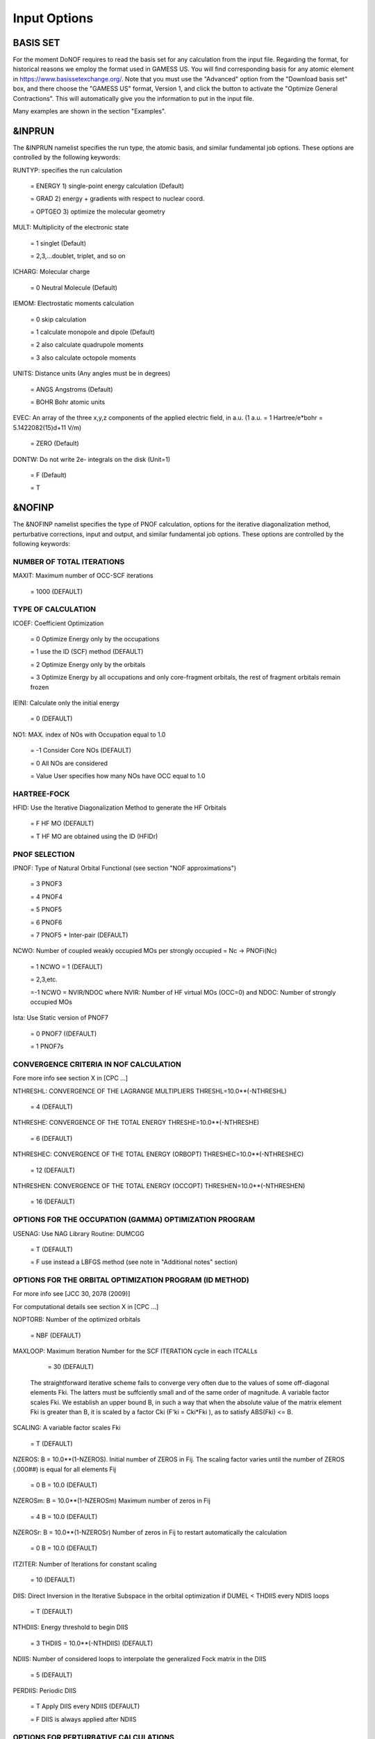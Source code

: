 #############
Input Options
#############

*********
BASIS SET
*********

For the moment DoNOF requires to read the basis set for any calculation from the input file. Regarding the format, for historical reasons we employ the format used in GAMESS US. You will find corresponding basis for any atomic element in https://www.basissetexchange.org/. Note that you must use the "Advanced" option from the "Download basis set" box, and there choose the "GAMESS US" format, Version 1, and click the button to activate the "Optimize General Contractions". This will automatically give you the information to put in the input file.

Many examples are shown in the section "Examples".

*******
&INPRUN
*******

The &INPRUN namelist specifies the run type, the atomic basis, and similar fundamental job options. These options are controlled by the following keywords:

RUNTYP:    specifies the run calculation

    = ENERGY  1) single-point energy calculation (Default)

    = GRAD   2) energy + gradients with respect to nuclear coord.

    = OPTGEO 3) optimize the molecular geometry
    
MULT:      Multiplicity of the electronic state

    = 1      singlet (Default)

    = 2,3,...doublet, triplet, and so on

ICHARG:    Molecular charge

    = 0  Neutral Molecule (Default)

IEMOM:     Electrostatic moments calculation

    = 0      skip calculation

    = 1      calculate monopole and dipole (Default)

    = 2      also calculate quadrupole moments

    = 3      also calculate octopole moments

UNITS:     Distance units (Any angles must be in degrees)

    = ANGS   Angstroms (Default)

    = BOHR   Bohr atomic units

EVEC:      An array of the three x,y,z components of the applied electric field, in a.u. (1 a.u. = 1 Hartree/e*bohr = 5.1422082(15)d+11 V/m)

    = ZERO   (Default)

DONTW:     Do not write 2e- integrals on the disk (Unit=1)

    = F      (Default)
    
    = T

*******
&NOFINP
*******

The &NOFINP namelist specifies the type of PNOF calculation, options
for the iterative diagonalization method, perturbative corrections,
input and output, and similar fundamental job options. These options
are controlled by the following keywords:

NUMBER OF TOTAL ITERATIONS
^^^^^^^^^^^^^^^^^^^^^^^^^^

MAXIT:               Maximum number of OCC-SCF iterations 

    = 1000   (DEFAULT)


TYPE OF CALCULATION
^^^^^^^^^^^^^^^^^^^

ICOEF:               Coefficient Optimization

                      = 0      Optimize Energy only by the occupations
                      
                      = 1      use the ID (SCF) method (DEFAULT)
                      
                      = 2      Optimize Energy only by the orbitals
                      
                      = 3      Optimize Energy by all occupations and only core-fragment orbitals, the rest of fragment orbitals remain frozen

IEINI:               Calculate only the initial energy

                      = 0      (DEFAULT)

NO1:                 MAX. index of NOs with Occupation equal to 1.0

                      = -1     Consider Core NOs (DEFAULT)
                      
                      = 0      All NOs are considered
                      
                      = Value  User specifies how many NOs have OCC equal to 1.0


HARTREE-FOCK
^^^^^^^^^^^^

HFID:               Use the Iterative Diagonalization Method to generate the HF Orbitals

                      = F      HF MO (DEFAULT)
                      
                      = T      HF MO are obtained using the ID (HFIDr)


PNOF SELECTION
^^^^^^^^^^^^^^

IPNOF:               Type of Natural Orbital Functional (see section "NOF approximations")

                      = 3      PNOF3

                      = 4      PNOF4

                      = 5      PNOF5
                      
                      = 6      PNOF6
                      
                      = 7      PNOF5 + Inter-pair (DEFAULT)

NCWO:                Number of coupled weakly occupied MOs per strongly occupied = Nc -> PNOFi(Nc)

                      = 1      NCWO = 1 (DEFAULT)
                      
                      = 2,3,etc.
                      
                      =-1      NCWO = NVIR/NDOC where NVIR: Number of HF virtual MOs (OCC=0) and NDOC: Number of strongly occupied MOs

Ista:                Use Static version of PNOF7

                      = 0      PNOF7 ((DEFAULT)
                      
                      = 1      PNOF7s
                      

CONVERGENCE CRITERIA IN NOF CALCULATION
^^^^^^^^^^^^^^^^^^^^^^^^^^^^^^^^^^^^^^^

Fore more info see section X in [CPC ...]

NTHRESHL:            CONVERGENCE OF THE LAGRANGE MULTIPLIERS THRESHL=10.0**(-NTHRESHL)

                      = 4      (DEFAULT)

NTHRESHE:            CONVERGENCE OF THE TOTAL ENERGY THRESHE=10.0**(-NTHRESHE)

                      = 6      (DEFAULT)

NTHRESHEC:           CONVERGENCE OF THE TOTAL ENERGY (ORBOPT) THRESHEC=10.0**(-NTHRESHEC)

                      = 12     (DEFAULT)

NTHRESHEN:           CONVERGENCE OF THE TOTAL ENERGY (OCCOPT) THRESHEN=10.0**(-NTHRESHEN)

                      = 16     (DEFAULT)


OPTIONS FOR THE OCCUPATION (GAMMA) OPTIMIZATION PROGRAM
^^^^^^^^^^^^^^^^^^^^^^^^^^^^^^^^^^^^^^^^^^^^^^^^^^^^^^^

USENAG:              Use NAG Library Routine: DUMCGG

                      = T      (DEFAULT)
                      
                      = F      use instead a LBFGS method (see note in "Additional notes" section)


OPTIONS FOR THE ORBITAL OPTIMIZATION PROGRAM (ID METHOD)
^^^^^^^^^^^^^^^^^^^^^^^^^^^^^^^^^^^^^^^^^^^^^^^^^^^^^^^^

For more info see [JCC 30, 2078 (2009)]

For computational details see section X in [CPC ...]

NOPTORB:             Number of the optimized orbitals

                      = NBF    (DEFAULT)

MAXLOOP:             Maximum Iteration Number for the SCF ITERATION cycle in each ITCALLs

                      = 30     (DEFAULT)

    The straightforward iterative scheme fails to converge very often due to the values of some off-diagonal elements Fki. The latters must be suffciently small and of the same order of magnitude. A variable factor scales Fki. We establish an upper bound B, in such a way that when the absolute value of the matrix element Fki is greater than B, it is scaled by a factor Cki (F'ki = Cki*Fki ), as to satisfy ABS(Fki) <= B.

SCALING:             A variable factor scales Fki

                      = T      (DEFAULT)

NZEROS:              B = 10.0**(1-NZEROS). Initial number of ZEROS in Fij. The scaling factor varies until the number of ZEROS (.000##) is equal for all elements Fij

                      = 0      B = 10.0 (DEFAULT)

NZEROSm:             B = 10.0**(1-NZEROSm) Maximum number of zeros in Fij

                      = 4      B = 10.0 (DEFAULT)

NZEROSr:             B = 10.0**(1-NZEROSr) Number of zeros in Fij to restart automatically the calculation

                      = 0      B = 10.0 (DEFAULT)

ITZITER:             Number of Iterations for constant scaling

                      = 10     (DEFAULT)

DIIS:                Direct Inversion in the Iterative Subspace in the orbital optimization if DUMEL < THDIIS every NDIIS loops

                      = T      (DEFAULT)

NTHDIIS:             Energy threshold to begin DIIS

                      = 3      THDIIS = 10.0**(-NTHDIIS) (DEFAULT)

NDIIS:               Number of considered loops to interpolate the generalized Fock matrix in the DIIS

                      = 5      (DEFAULT)

PERDIIS:             Periodic DIIS

                      = T      Apply DIIS every NDIIS (DEFAULT)
                      
                      = F      DIIS is always applied after NDIIS


OPTIONS FOR PERTURBATIVE CALCULATIONS
^^^^^^^^^^^^^^^^^^^^^^^^^^^^^^^^^^^^^

For more info see [PRA 98, 022504 (2018)]

CLMP2:               Correlated local MP2 = NOF - oiMP2

                     = F       (DEFAULT)

SC2MCPT:             SC2-MCPT perturbation theory is used to correct the PNOF5 Energy. 2 outputs: PNOF5-SC2-MCPT and PNOF5-PT2

                     = F       (DEFAULT)

NO1PT2:              Frozen MOs in perturbative calculations. Maximum index of NOs with Occupation = 1

                      = -1     = NO1 (DEFAULT)
                      
                      = 0      All NOs are considered
                      
                      = Value  User specifies how many NOs are frozen

NEX:                 Number of excluded coupled orbitals in the PNOF5-PT2 calculation

                      = 0      All NOs are included (DEFAULT)


RESTART OPTIONS FOR GAMMA, C, Diagonal F, and NUCLEAR COORDINATES
^^^^^^^^^^^^^^^^^^^^^^^^^^^^^^^^^^^^^^^^^^^^^^^^^^^^^^^^^^^^^^^^^

RESTART:             RESTART FROM GCF FILE (DEFAULT=F)

                      = F      INPUTGAMMA=0,INPUTC=0,INPUTFMIUG=0
                      
                      = T      INPUTGAMMA=1,INPUTC=1,INPUTFMIUG=1

INPUTGAMMA:          GUESS FOR GAMMA MATRIX IN NOF

                      = 0      NO INPUT (DEFAULT)
                      
                      = 1      INPUT FROM FILE GCF

INPUTC:              GUESS FOR COEFFICIENT MATRIX IN NOF

                      = 0      NO INPUT, USE HF (DEFAULT)
                      
                      = 1      INPUT FROM FILE GCF

INPUTFMIUG:          GUESS FOR DIAGONAL ELEMENTS (FMIUG0)

                      = 0      NO INPUT (DEFAULT)
                      
                      = 1      INPUT FROM FILE GCF

INPUTCXYZ:           READ NUCLEAR COORDINATES (Cxyz)

                      = 0      FROM FILE INP
                      
                      = 1      FROM FILE GCF


OUTPUT OPTIONS
^^^^^^^^^^^^^^

NPRINT:              OUTPUT OPTION (DEFAULT VALUE: 0)

                      = 0      Short Printing
                      
                      = 1      Output at initial and final iterations including Ei,Coef,Pop,Occ,Emom
                      
                      = 2      Output at each iteration

IWRITEC:             OUTPUT OPTION FOR THE COEFFICIENT MATRIX

                      = 0      NO OUTPUT (DEFAULT)
                      
                      = 1      OUTPUT THE COEFFICIENT MATRIX 

IWRITEE:             Output option for one-particle energies

                      = 0      No Output (Default)
                      
                      = 1      Output EiHF, Elag

IMULPOP:             MULLIKEN POPULATION ANALYSIS

                      = 0      DO NOT DO (DEFAULT)
                      
                      = 1      DO A MULLIKEN POP. ANALYSIS 

APSG:                OPEN AN APSG FILE FOR OUTPUT THE COEFFICIENT MATRIX ($VEC-$END) AND THE EXPANSION COEFFICIENTS OF THE APSG GENERATING WAVEFUNCTION.


                      = F      OUTPUT (DEFAULT)

NTHAPSG:             THRESHOLD FOR APSG EXPANSION COEFFICIENTS THAPSG = 10.0**(-NTHAPSG)

                      = 10     (DEFAULT)

PRINTLAG:            OUTPUT OPTION FOR THE LAGRANGE MULTIPLIERS

                      = F      NO OUTPUT (DEFAULT)

DIAGLAG:             DIAGONALIZE LAGRANGE MULTIPLIERS PRINT CANONICAL VECTORS and PRINT NEW DIAGONAL ELEMENTS OF 1-RDM

                      = F      (DEFAULT)

IAIMPAC:             WRITE INFORMATION INTO A WFN FILE (UNIT 7) FOR THE AIMPAC PROGRAM

                      = 0      DO NOT DO
                      
                      = 1      WRITE INTO WFN FILE (DEFAULT)

IEKT:                Use the EKT (DEFAULT VALUE = 0)

                      = 1      Calculate ionization potentials 

ICATION:             (DEFAULT VALUE = 0)

                      = 1      Calculate the Cation Energy (Eelec+EN+IonPotential)

ICHEMPOT:            (DEFAULT VALUE = 0)

                      = 1      Calculate the Chemical Potential

NOUTRDM:             PRINT OPTION FOR ATOMIC RDMs

                      = 0      NO OUTPUT (DEFAULT)
                      
                      = 1      PRINT ATOMIC RDMs IN 1RDM and 2RDM FILES

NTHRESHDM:           THRESHDM=10.0**(-NTHRESHDM)

                      = 6      (DEFAULT)

NSQT:                Use an unformatted 2RDM file

                      = 1      (DEFAULT)

NOUTCJK:             PRINT OPTION FOR CJ12 and CK12

                      = 0      NO OUTPUT (DEFAULT)
                      
                      = 1      PRINT CJ12 and CK12 in FILE 'CJK'

NTHRESHCJK:          THRESHCJK=10.0**(-NTHRESHCJK)

                      = 6      (DEFAULT)

NOUTTijab:           PRINT OPTION FOR Tijab

                      = 0      NO OUTPUT (DEFAULT)
                      
                      = 1      PRINT Tijab in FILE 'Tijab'

NTHRESHTijab:        THRESHTijab=10.0**(-NTHRESHTijab)

                      = 6      (DEFAULT)

IGVB:                GVB orbitals connection to PNOFi(1) NOS

                      = 0      (DEFAULT)
       

OPTIONS RELATED TO ORTHONORMALITY OF NATURAL ORBITALS
^^^^^^^^^^^^^^^^^^^^^^^^^^^^^^^^^^^^^^^^^^^^^^^^^^^^^

ORTHO:               Orthogonalize the initial orbitals

                      = F      No 
                      
                      = T      Yes (DEFAULT)

CHKORTHO:            CHECK THE ORTHONORMALITY OF THE MOs

                      = F      No (DEFAULT)
                      
                      = T      Yes


OPTIONS RELATED TO FROZEN COORDINATES IN GRADIENT COMPUTATION
^^^^^^^^^^^^^^^^^^^^^^^^^^^^^^^^^^^^^^^^^^^^^^^^^^^^^^^^^^^^^

See also "Additional notes" section

FROZEN:              Is there any fixed coordinate

                      = F      (DEFAULT)

IFROZEN:             By pairs, what coordinate of which atom, e.g. 2,5,1,1 means "y" coordinate of atom 5 and "x" coor of atom 1 to freeze. MAXIMUM of frozen coordinates = 10

                      = 0      (DEFAULT)


****************
Additional Notes
****************


Dependencies
^^^^^^^^^^^^

You may notice above that setting ICGMETHOD=2 in the input file DoNOF will use the conjugate gradient algorithm coded in NAG for the optimization of natural occupancies, as well as nuclear coordinates (if RUNTYP=OPTGEO). However, since the license of NAG is restricted (see https://www.nag.co.uk/content/nag-library), these routines are not provided by DoNOF and the user must include them to the code. Namely, the following routines are called by DoNOF if ICGMETHOD=2: E04DGF, E04UEF, E04UCF, and F11JEF. The latter is required for perturbative calculations, while the other routines are required for optimization processes.

That is why by default DoNOF employs the "SUMSL" routine to minimize a general unconstrained objective function.For more details see the next references:

!    J E Dennis, David Gay, and R E Welsch,                            !
!    An Adaptive Nonlinear Least-squares Algorithm,                    !
!    ACM Transactions on Mathematical Software,                        !
!    Volume 7, Number 3, 1981.                                         !
!                                                                      !
!    J E Dennis, H H W Mei,                                            !
!    Two New Unconstrained Optimization Algorithms Which Use           !
!    Function and Gradient Values,                                     !
!    Journal of Optimization Theory and Applications,                  !
!    Volume 28, pages 453-482, 1979.                                   !
!                                                                      !
!    J E Dennis, Jorge More,                                           !
!    Quasi-Newton Methods, Motivation and Theory,                      !
!    SIAM Review,                                                      !
!    Volume 19, pages 46-89, 1977.                                     !
!                                                                      !
!    D Goldfarb,                                                       !
!    Factorized Variable Metric Methods for Unconstrained Optimization,!
!    Mathematics of Computation,                                       !
!    Volume 30, pages 796-811, 1976.

Alternatively, we have also implemented the LBFGS algorithm written by J. Nocedal (see http://users.iems.northwestern.edu/~nocedal/lbfgs.html, and cite references therein if ICGMETHOD=3) for the occupation and geometry optimizations. This method is activated by setting ICGMETHOD=3). In our experience, LBFGS works fine for occupation optimization, whereas it must be employed carefully for geometry optimization as detailed below.

New algorithms and numerical methods for carrying out these optimizations are welcome, so we encourage new collaborations to work on this task.


Geometry Optimization
^^^^^^^^^^^^^^^^^^^^^

Related with the previous section, for geometry optimization (RUNTYP=OPTGEO) it is strongly recommended to set ICGMETHOD=1 (DEFAULT) or ICGMETHOD=2. In fact, the latter has proven to be much more accurate than LBFGS for this task. The LBFGS algorithm has been employed before in quantum chemistry programs to optimize the geometry (see http://openmopac.net/Manual/lbfgs.html). Since LBFGS employs very low memory it is recommended if a large number of variables is to be optimized. Nevertheless, LBFGS may not work accurately if low-energy interactions are significant in our system.

RUNTYP=OPTGEO may be a computationally demanding task for any ICGMETHOD option. Nevertheless, we have demonstrated (JCP 146, 014102 (2017)) that PNOF approximations produce similar equilibrium geometries for perfect pairing or larger coupling options (i.e. NCWO>1). Therefore, for RUNTYP=OPTGEO is recommended to employ the minimum value of NCWO, that is, run a single-point calculation and check in the output how many weakly-occupied-orbitals have significant occupancies in each subspace. For example, if there are two weakly-occupied-orbitals with non-negligible occupations in each subspace, it will be enough to set NCWO=2 in the RUNTYP=OPTGEO calculation. This can save a large amount of computational time and produce similar equilibrium geometries to those that would be obtained by considering all orbitals correlated with a large basis set.

Recall that if HFID=T and RESTART=F must to be set at the input file of any RUNTYP=OPTGEO calculation, otherwise DoNOF will automatically stop the calculation.

Only information about the initial and final points is printed in the output file ("name-of-the-molecule.out") in geometry optimization calculations (RUNTYP=OPTGEO). For more printing in this file ($NOFINP namelist section) set NPRINT=2 in the input file before runing DoNOF.

GCF: All information required to restart any calculation is printed in a file called GCF during the iterative procedure. At the end of the calculation this file is renamed to "name-of-the-molecule.gcf". It is worth noting that at the end of the GCF the nuclear coordinates are printed. The latter are read at the beginning of the calculation (so the ones from the .inp file are ignored) only if explicitly required by the user, by setting INPUTCXYZ=1 in $NOFINP. This option is particularly useful if the calculation stops unexpectedly during the geometry optimization procedure (RUNTYP=OPTGEO). If that is the case, run a new calculation setting RUNTYP=ENERGY, RESTART=F, and INPUTCXYZ=1 to converge the energy at the last geometry obtained during the geometry optimization. Then you can just set regular geometry optimization calculation, i.e. RUNTYP=OPTGEO, RESTART=T, and INPUTCXYZ=0. In this vein, the GCFe file (that contains the minimal energy obtained during each single-point calculation) can be ignored for RUNTYP=OPTGEO.

Regarding number of initial zeroes at Fij matrix, NZEROSr, it is convenient to set NZEROSr=0 if RUNTYP=OPTGEO. In fact, the solution can change significantly after a displacement of nuclei, then we must let free the ID procedure. On the contrary, whenever we restart a calculation that is almost converged, we can save some extra iterations by setting some initial value for NZEROSr, e.g. NZEROSr=2 or NZEROSr=3 depending on the system and how close from the solution is out starting point (in the GCF file).

In geometry optimization calculations (RUNTYP=OPTGEO), you will note that a file named CGGRAD is created during the calculation. Once the calculation ends it is renamed to "name-of-the-molecule.cgo". This file contains information about the geometry optimization procedure carried out by using the conjugate gradient or LBFGS method (set in the input file by USENAG=T or USENAG=F, respectively), as well as the Hessian and harmonic vibrational frequencies at the solution point. Recall that the Hessian is computed by numerical differentiation of the analytic energy gradients (see details at I. Mitxelena et al. Adv Quant. Chem. ISSN 0065-3276 (2019)), so numerical precision of reported harmonic vibrational frequencies is limited and, apriori, they should be taken only qualitatively.

You may notice in the $NOFINP section that a keyword FROZEN is used to fix nuclear coordinates during geometry optimization. This is done in cartesians, though it is recommended, for obvious reasons, doing it by using internal coordinates. For the moment this has not been implemented in DoNOF yet. Therefore, we recommend the user to employ FROZEN carefully.


Dissociation
^^^^^^^^^^^^

Molecular dissociation is considered the main still unresolved problem of DFT, but of fundamental interest for quantum chemistry. PNOF methods are able to reproduce benchmark potential energy curves of molecular bond dissociation. Nevertheless, this calculation is tricky and must be carried out carefully. In fact, different solutions may arise during the dissociation process depending on the electron correlation present in our system. Computationaly it is convenient to converge a single-point calculation to NTHRESHL=5, and then start the dissociation process manually by setting: RESTART=F, ORTHO=T, and INPUTFMIUG=T. The latter allows to use the natural occupancies from the previous point but not the natural orbitals, since the latter may change significantly after the displacement of nuclear coordinates. ORTHO=T ensures the orthonormality of the orbitals along the dissociation procedure.


WFN file
^^^^^^^^

The WFN file contains the necessary info to study the output data by using external programs, such as AIMPAC. Note that in this WFN file the energy is referred to as "HF energy", but it really corresponds to the PNOF energy.


Numerical Precision
^^^^^^^^^^^^^^^^^^^

You may notice that different numerical precision is shown for each quantity (orbitals, energy, occupancies, etc) in the output file. The latter is done according to the trustworthy precision inherent to NOF methods. On the contrary, for other purposes such as restarting a calculation is more convenient to employ as much digits as possible. Accordingly, you should use data from the GCF file.


